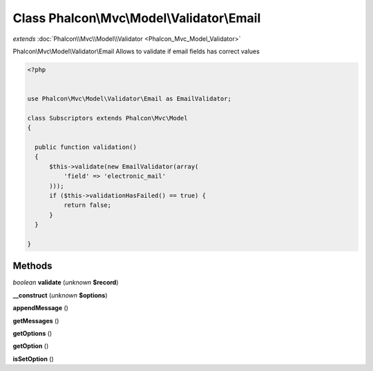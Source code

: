 Class **Phalcon\\Mvc\\Model\\Validator\\Email**
===============================================

*extends* :doc:`Phalcon\\Mvc\\Model\\Validator <Phalcon_Mvc_Model_Validator>`

Phalcon\\Mvc\\Model\\Validator\\Email   Allows to validate if email fields has correct values  

.. code-block:: php

    <?php

    
    use Phalcon\Mvc\Model\Validator\Email as EmailValidator;
    
    class Subscriptors extends Phalcon\Mvc\Model
    {
    
      public function validation()
      {
          $this->validate(new EmailValidator(array(
              'field' => 'electronic_mail'
          )));
          if ($this->validationHasFailed() == true) {
              return false;
          }
      }
    
    }
    





Methods
---------

*boolean* **validate** (*unknown* **$record**)

**__construct** (*unknown* **$options**)

**appendMessage** ()

**getMessages** ()

**getOptions** ()

**getOption** ()

**isSetOption** ()

